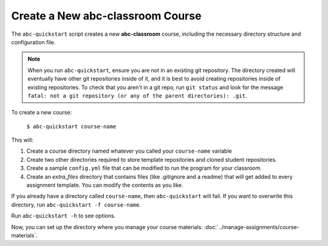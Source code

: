 Create a New abc-classroom Course
----------------------------------

The ``abc-quickstart`` script creates a new **abc-classroom** course, including the necessary directory structure and configuration file.

.. note::
    When you run ``abc-quickstart``, ensure you are not in an existing git repository. The directory created will
    eventually have other git repositories inside of it, and it is best to avoid creating repositories inside of
    existing repositories. To check that you aren't in a git repo, run ``git status`` and look for the message ``fatal: not a git repository (or any of the parent directories): .git``.

To create a new course:

     ``$ abc-quickstart course-name``

This will:

1. Create a course directory named whatever you called your ``course-name`` variable
2. Create two other directories required to store template repositories
   and cloned student repositories.
3. Create a sample ``config.yml`` file that can be modified to run the program for your classroom.
4. Create an `extra_files` directory that contains files (like .gitignore and a readme) that will get added to every assignment template. You can modify the contents as you like.

If you already have a directory called ``course-name``, then ``abc-quickstart`` will fail. If you want to overwrite this directory, run ``abc-quickstart -f course-name``.

Run ``abc-quickstart -h`` to see options.

Now, you can set up the directory where you manage your course materials: :doc:`../manage-assignments/course-materials`.
